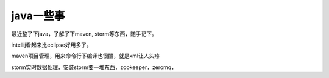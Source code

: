 ================
java一些事
================

最近整了下java，了解了下maven, storm等东西，随手记下。

intellij看起来比eclipse好用多了。

maven项目管理，用来命令行下编译也很酷，就是xml让人头疼

storm实时数据处理，安装storm要一堆东西，zookeeper，zeromq，
